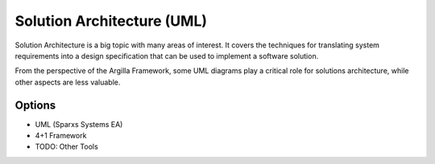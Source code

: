 Solution Architecture (UML)
===========================

Solution Architecture is a big topic with many areas of interest. It covers the techniques for translating system requirements into a design specification
that can be used to implement a software solution.

From the perspective of the Argilla Framework, some UML diagrams play a critical role for solutions architecture, while other aspects are less valuable.

Options
-------
* UML (Sparxs Systems EA)
* 4+1 Framework
* TODO: Other Tools
